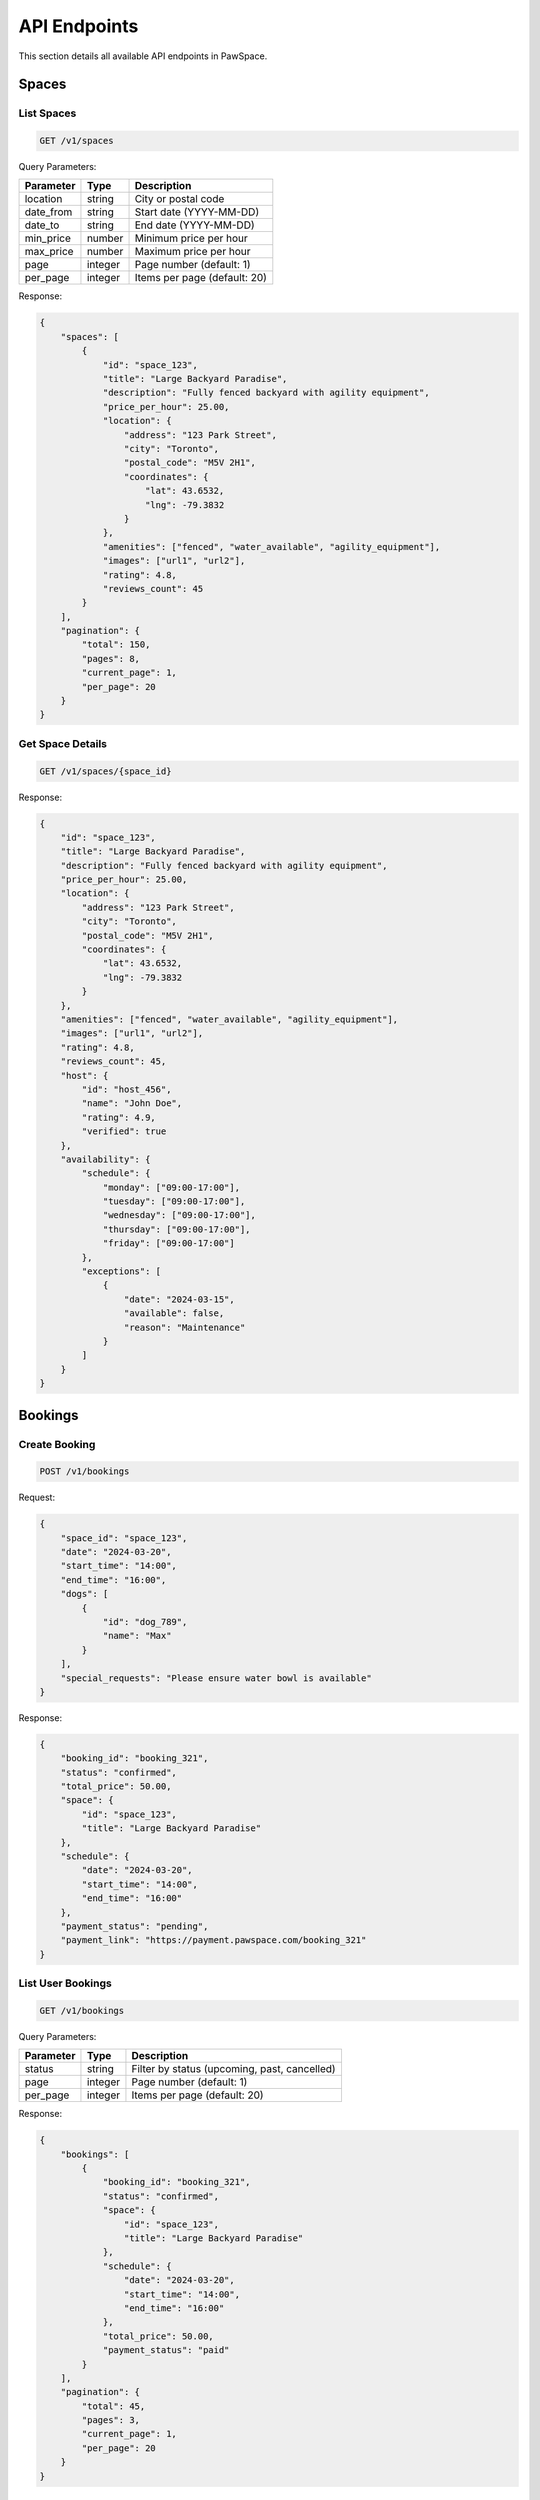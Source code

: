 API Endpoints
============

This section details all available API endpoints in PawSpace.

Spaces
------

List Spaces
~~~~~~~~~~

.. code-block:: text

    GET /v1/spaces

Query Parameters:

.. list-table::
   :header-rows: 1

   * - Parameter
     - Type
     - Description
   * - location
     - string
     - City or postal code
   * - date_from
     - string
     - Start date (YYYY-MM-DD)
   * - date_to
     - string
     - End date (YYYY-MM-DD)
   * - min_price
     - number
     - Minimum price per hour
   * - max_price
     - number
     - Maximum price per hour
   * - page
     - integer
     - Page number (default: 1)
   * - per_page
     - integer
     - Items per page (default: 20)

Response:

.. code-block:: json

    {
        "spaces": [
            {
                "id": "space_123",
                "title": "Large Backyard Paradise",
                "description": "Fully fenced backyard with agility equipment",
                "price_per_hour": 25.00,
                "location": {
                    "address": "123 Park Street",
                    "city": "Toronto",
                    "postal_code": "M5V 2H1",
                    "coordinates": {
                        "lat": 43.6532,
                        "lng": -79.3832
                    }
                },
                "amenities": ["fenced", "water_available", "agility_equipment"],
                "images": ["url1", "url2"],
                "rating": 4.8,
                "reviews_count": 45
            }
        ],
        "pagination": {
            "total": 150,
            "pages": 8,
            "current_page": 1,
            "per_page": 20
        }
    }

Get Space Details
~~~~~~~~~~~~~~~

.. code-block:: text

    GET /v1/spaces/{space_id}

Response:

.. code-block:: json

    {
        "id": "space_123",
        "title": "Large Backyard Paradise",
        "description": "Fully fenced backyard with agility equipment",
        "price_per_hour": 25.00,
        "location": {
            "address": "123 Park Street",
            "city": "Toronto",
            "postal_code": "M5V 2H1",
            "coordinates": {
                "lat": 43.6532,
                "lng": -79.3832
            }
        },
        "amenities": ["fenced", "water_available", "agility_equipment"],
        "images": ["url1", "url2"],
        "rating": 4.8,
        "reviews_count": 45,
        "host": {
            "id": "host_456",
            "name": "John Doe",
            "rating": 4.9,
            "verified": true
        },
        "availability": {
            "schedule": {
                "monday": ["09:00-17:00"],
                "tuesday": ["09:00-17:00"],
                "wednesday": ["09:00-17:00"],
                "thursday": ["09:00-17:00"],
                "friday": ["09:00-17:00"]
            },
            "exceptions": [
                {
                    "date": "2024-03-15",
                    "available": false,
                    "reason": "Maintenance"
                }
            ]
        }
    }

Bookings
--------

Create Booking
~~~~~~~~~~~~

.. code-block:: text

    POST /v1/bookings

Request:

.. code-block:: json

    {
        "space_id": "space_123",
        "date": "2024-03-20",
        "start_time": "14:00",
        "end_time": "16:00",
        "dogs": [
            {
                "id": "dog_789",
                "name": "Max"
            }
        ],
        "special_requests": "Please ensure water bowl is available"
    }

Response:

.. code-block:: json

    {
        "booking_id": "booking_321",
        "status": "confirmed",
        "total_price": 50.00,
        "space": {
            "id": "space_123",
            "title": "Large Backyard Paradise"
        },
        "schedule": {
            "date": "2024-03-20",
            "start_time": "14:00",
            "end_time": "16:00"
        },
        "payment_status": "pending",
        "payment_link": "https://payment.pawspace.com/booking_321"
    }

List User Bookings
~~~~~~~~~~~~~~~~

.. code-block:: text

    GET /v1/bookings

Query Parameters:

.. list-table::
   :header-rows: 1

   * - Parameter
     - Type
     - Description
   * - status
     - string
     - Filter by status (upcoming, past, cancelled)
   * - page
     - integer
     - Page number (default: 1)
   * - per_page
     - integer
     - Items per page (default: 20)

Response:

.. code-block:: json

    {
        "bookings": [
            {
                "booking_id": "booking_321",
                "status": "confirmed",
                "space": {
                    "id": "space_123",
                    "title": "Large Backyard Paradise"
                },
                "schedule": {
                    "date": "2024-03-20",
                    "start_time": "14:00",
                    "end_time": "16:00"
                },
                "total_price": 50.00,
                "payment_status": "paid"
            }
        ],
        "pagination": {
            "total": 45,
            "pages": 3,
            "current_page": 1,
            "per_page": 20
        }
    }

Reviews
-------

Create Review
~~~~~~~~~~~

.. code-block:: text

    POST /v1/spaces/{space_id}/reviews

Request:

.. code-block:: json

    {
        "rating": 5,
        "comment": "Amazing space! My dog loved the agility equipment.",
        "visit_date": "2024-03-20",
        "images": ["image_url1", "image_url2"]
    }

Response:

.. code-block:: json

    {
        "review_id": "review_456",
        "status": "published",
        "created_at": "2024-03-21T10:30:00Z",
        "rating": 5,
        "comment": "Amazing space! My dog loved the agility equipment.",
        "images": ["image_url1", "image_url2"],
        "user": {
            "id": "user_789",
            "name": "Jane Smith",
            "avatar": "avatar_url"
        }
    }

Get Space Reviews
~~~~~~~~~~~~~~

.. code-block:: text

    GET /v1/spaces/{space_id}/reviews

Query Parameters:

.. list-table::
   :header-rows: 1

   * - Parameter
     - Type
     - Description
   * - rating
     - integer
     - Filter by rating (1-5)
   * - sort
     - string
     - Sort by (newest, oldest, rating_high, rating_low)
   * - page
     - integer
     - Page number (default: 1)
   * - per_page
     - integer
     - Items per page (default: 20)

Response:

.. code-block:: json

    {
        "reviews": [
            {
                "review_id": "review_456",
                "rating": 5,
                "comment": "Amazing space! My dog loved the agility equipment.",
                "visit_date": "2024-03-20",
                "images": ["image_url1", "image_url2"],
                "user": {
                    "id": "user_789",
                    "name": "Jane Smith",
                    "avatar": "avatar_url"
                },
                "created_at": "2024-03-21T10:30:00Z",
                "helpful_votes": 12
            }
        ],
        "pagination": {
            "total": 45,
            "pages": 3,
            "current_page": 1,
            "per_page": 20
        },
        "summary": {
            "average_rating": 4.8,
            "total_reviews": 45,
            "rating_distribution": {
                "5": 35,
                "4": 8,
                "3": 2,
                "2": 0,
                "1": 0
            }
        }
    }
